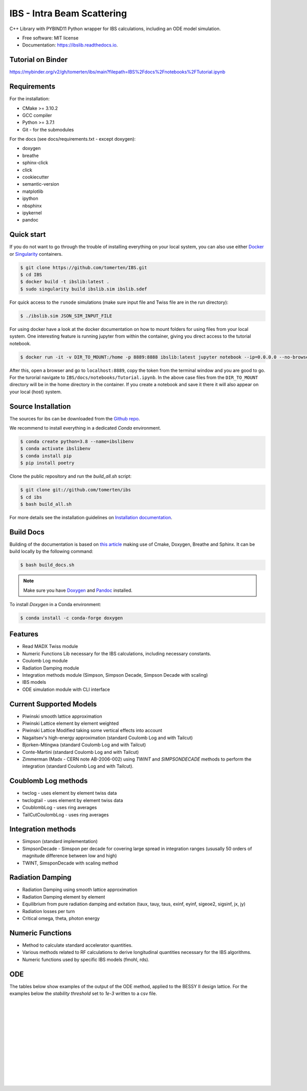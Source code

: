 ===========================
IBS - Intra Beam Scattering
===========================

.. image:: https://readthedocs.org/projects/ibs/badge/
    :alt: Documentation Status
    :scale: 100%
    :target: http://ibslib.readthedocs.io

.. image:: https://mybinder.org/badge_logo.svg
 :target: https://mybinder.org/v2/gh/tomerten/ibs/main?filepath=IBS%2Fdocs%2Fnotebooks%2FTutorial.ipynb


C++ Library with PYBIND11 Python wrapper for IBS calculations, including an ODE model simulation.


*  Free software: MIT license
*  Documentation: https://ibslib.readthedocs.io.

Tutorial on Binder
------------------

https://mybinder.org/v2/gh/tomerten/ibs/main?filepath=IBS%2Fdocs%2Fnotebooks%2FTutorial.ipynb

Requirements
------------

For the installation:

* CMake >= 3.10.2
* GCC compiler 
* Python >= 3.7.1
* Git - for the submodules

For the docs (see docs/requirements.txt - except doxygen):

* doxygen 
* breathe
* sphinx-click
* click
* cookiecutter
* semantic-version
* matplotlib
* ipython
* nbsphinx
* ipykernel
* pandoc

Quick start
-----------

If you do not want to go through the trouble of installing everything on your local system, 
you can also use either `Docker`_ or `Singularity`_ containers.

.. code-block:: console

    $ git clone https://github.com/tomerten/IBS.git
    $ cd IBS
    $ docker build -t ibslib:latest .
    $ sudo singularity build ibslib.sim ibslib.sdef


For quick access to the ``runode`` simulations (make sure input file and Twiss file are in the run directory):

.. code-block:: console

    $ ./ibslib.sim JSON_SIM_INPUT_FILE

For using docker have a look at the docker documentation on how to mount folders for using files 
from your local system. One interesting feature is running jupyter from within the container, giving
you direct access to the tutorial notebook.

.. code-block:: console

    $ docker run -it -v DIR_TO_MOUNT:/home -p 8889:8888 ibslib:latest jupyter notebook --ip=0.0.0.0 --no-browser --allow-root

After this, open a browser and go to ``localhost:8889``, copy the token from the terminal window and you
are good to go. For the turorial navigate to ``IBS/docs/notebooks/Tutorial.ipynb``. In the above case 
files from the ``DIR_TO_MOUNT`` directory will be in the home directory in the container. If you create 
a notebook and save it there it will also appear on your local (host) system.


.. _Docker: https://www.docker.com/
.. _Singularity: https://sylabs.io/guides/3.0/user-guide/quick_start.html

Source Installation
-------------------

The sources for ibs can be downloaded from the `Github repo`_.

We recommend to install everything in a dedicated `Conda` environment. 

.. code-block:: console

    $ conda create python=3.8 --name=ibslibenv
    $ conda activate ibslibenv
    $ conda install pip
    $ pip install poetry

Clone the public repository and run the `build_all.sh` script:

.. code-block:: console

    $ git clone git://github.com/tomerten/ibs
    $ cd ibs
    $ bash build_all.sh

For more details see the installation guidelines on `Installation documentation`_. 

.. _Installation documentation: https://ibslib.readthedocs.io/en/latest/installation.html
.. _Github repo: https://github.com/tomerten/ibs

Build Docs
----------

Building of the documentation is based on `this article`_ making use of Cmake, Doxygen, Breathe and Sphinx. 
It can be build locally by the following command:

.. code-block:: console

    $ bash build_docs.sh 

.. note:: 
    Make sure you have `Doxygen`_ and `Pandoc`_ installed.

To install `Doxygen` in a Conda environment:

.. code-block:: console

    $ conda install -c conda-forge doxygen

.. _Pandoc: https://pandoc.org/installing.html
.. _Doxygen: https://www.doxygen.nl/download.html
.. _this article: https://devblogs.microsoft.com/cppblog/clear-functional-c-documentation-with-sphinx-breathe-doxygen-cmake/

Features
--------

*  Read MADX Twiss module
*  Numeric Functions Lib necessary for the IBS calculations, including necessary constants.
*  Coulomb Log module
*  Radiation Damping module
*  Integration methods module (Simpson, Simpson Decade, Simpson Decade with scaling)
*  IBS models 
*  ODE simulation module with CLI interface

Current Supported Models
------------------------

-  Piwinski smooth lattice approximation
-  Piwinski Lattice element by element weighted
-  Piwinski Lattice Modified taking some vertical effects into account
-  Nagaitsev's high-energy approximation (standard Coulomb Log and with Tailcut)
-  Bjorken-Mtingwa (standard Coulomb Log and with Tailcut)
-  Conte-Martini (standard Coulomb Log and with Tailcut)
-  Zimmerman (Madx - CERN note AB-2006-002) using `TWINT` and `SIMPSONDECADE` methods to perform the integration (standard Coulomb Log and with Tailcut).

Coublomb Log methods
--------------------

- twclog - uses element by element twiss data
- twclogtail - uses element by element twiss data

- CoublombLog - uses ring averages 
- TailCutCoulombLog - uses ring averages

Integration methods
-------------------

- Simpson (standard implementation)
- SimpsonDecade - Simspon per decade for covering large spread in integration ranges (ususally 50 orders of magnitude difference between low and high)
- TWINT, SimsponDecade with scaling method

Radiation Damping
-----------------

- Radiation Damping using smooth lattice approximation 
- Radiation Damping element by element
- Equilibrium from pure radiation damping and exitation (taux, tauy, taus, exinf, eyinf, sigeoe2, sigsinf, jx, jy)
- Radiation losses per turn
- Critical omega, theta, photon energy

Numeric Functions
-----------------

- Method to calculate standard accelerator quantities.
- Various methods related to RF calculations to derive longitudinal quantities necessary for the IBS algorithms.
- Numeric functions used by specific IBS models (fmohl, rds). 

ODE 
---

The tables below show examples of the output of the ODE method, applied to the BESSY II design lattice. 
For the examples below the `stability threshold` set to `1e-3` written to a csv file.

.. csv-table:: ODE Model using Piwinski Smooth
    :file: cpp/tests/bin/ODE_test_output_piwinski_smooth.csv 
    :header-rows: 1

|

.. csv-table:: ODE Model using Piwinski Lattice
    :file: cpp/tests/bin/ODE_test_output_piwinski_lattice.csv 
    :header-rows: 1

|
    
.. csv-table::  ODE Model using Piwinski Lattice Modified   
    :file: cpp/tests/bin/ODE_test_output_piwinski_latticemodified.csv 
    :header-rows: 1

|
    
.. csv-table::  ODE Model using Nagaitsev   
    :file: cpp/tests/bin/ODE_test_output_nagaitsev.csv 
    :header-rows: 1

|
    
.. csv-table::  ODE Model using Nagaitsev Tailcut
    :file: cpp/tests/bin/ODE_test_output_nagaitsevtailcut.csv 
    :header-rows: 1

|
    
.. csv-table::  ODE Model using MADX (Zimmerman)
    :file: cpp/tests/bin/ODE_test_output_madx.csv 
    :header-rows: 1

|
    
.. csv-table::  ODE Model using MADX (Zimmerman) with Tailcut
    :file: cpp/tests/bin/ODE_test_output_madxtailcut.csv 
    :header-rows: 1

|
    
.. csv-table::  ODE Model using Bjorken-Mtingwa with standard Simpson integration (Fails for ey)
    :file: cpp/tests/bin/ODE_test_output_bjorken_mtingwa2.csv 
    :header-rows: 1

|
    
.. csv-table::  ODE Model using Bjorken-Mtingwa with Simpson Decade Integration 
    :file: cpp/tests/bin/ODE_test_output_bjorken_mtingwa.csv 
    :header-rows: 1

|
    
.. csv-table::  ODE Model using Bjorken-Mtingwa with Simpson Decade Integration and Tailcut
    :file: cpp/tests/bin/ODE_test_output_bjorken_mtingwatailcut.csv 
    :header-rows: 1

|
    
.. csv-table::  ODE Model using Conte-Martini using Simspon Decade Integration
    :file: cpp/tests/bin/ODE_test_output_conte_martini.csv 
    :header-rows: 1

|
    
.. csv-table::  ODE Model using Conte-Martini using Simspon Decade Integration and Tailcut
    :file: cpp/tests/bin/ODE_test_output_conte_martini_tailcut.csv 
    :header-rows: 1

|
    
.. csv-table::  ODE Model using MADX (Zimmerman) using Simpson Decade Integration 
    :file: cpp/tests/bin/ODE_test_output_madxibs.csv 
    :header-rows: 1